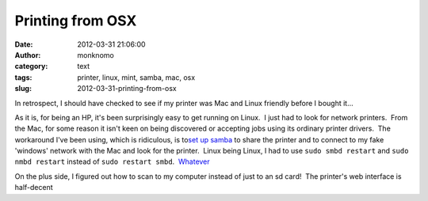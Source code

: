 Printing from OSX
#################
:date: 2012-03-31 21:06:00
:author: monknomo
:category: text
:tags: printer, linux, mint, samba, mac, osx
:slug: 2012-03-31-printing-from-osx

In retrospect, I should have checked to see if my printer was Mac and
Linux friendly before I bought it...



.. raw:: html

   </p>

As it is, for being an HP, it's been surprisingly easy to get running on
Linux.  I just had to look for network printers.  From the Mac, for some
reason it isn't keen on being discovered or accepting jobs using its
ordinary printer drivers.  The workaround I've been using, which is
ridiculous, is to\ `set up samba`_ to share the printer and to connect
to my fake 'windows' network with the Mac and look for the printer.
 Linux being Linux, I had to use ``sudo smbd restart`` and
``sudo nmbd restart`` instead of ``sudo restart smbd``.  `Whatever`_



.. raw:: html

   </p>

On the plus side, I figured out how to scan to my computer instead of
just to an sd card!  The printer's web interface is half-decent

.. raw:: html

   </p>

.. _set up samba: https://help.ubuntu.com/10.04/serverguide/C/samba-printserver.html
.. _Whatever: http://www.youtube.com/watch?v=Xz7_3n7xyDg
